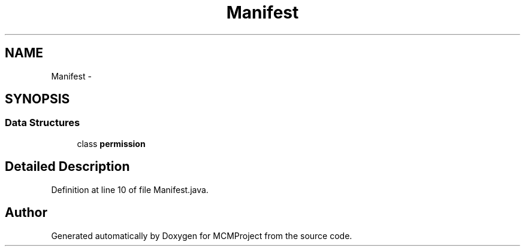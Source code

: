 .TH "Manifest" 3 "Thu Feb 21 2013" "Version 01" "MCMProject" \" -*- nroff -*-
.ad l
.nh
.SH NAME
Manifest \- 
.SH SYNOPSIS
.br
.PP
.SS "Data Structures"

.in +1c
.ti -1c
.RI "class \fBpermission\fP"
.br
.in -1c
.SH "Detailed Description"
.PP 
Definition at line 10 of file Manifest\&.java\&.

.SH "Author"
.PP 
Generated automatically by Doxygen for MCMProject from the source code\&.
